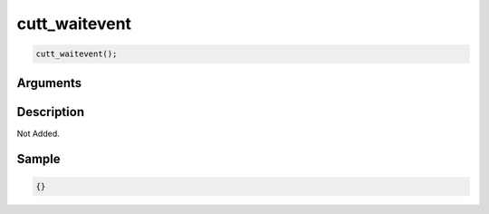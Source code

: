 cutt_waitevent
========================

.. code-block:: text

	cutt_waitevent();


Arguments
------------


Description
-------------

Not Added.

Sample
-------------

.. code-block:: json

	{}

